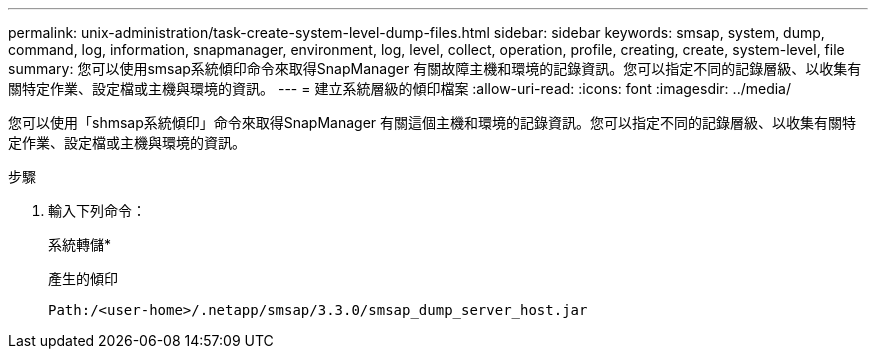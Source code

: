 ---
permalink: unix-administration/task-create-system-level-dump-files.html 
sidebar: sidebar 
keywords: smsap, system, dump, command, log, information, snapmanager, environment, log, level, collect, operation, profile, creating, create, system-level, file 
summary: 您可以使用smsap系統傾印命令來取得SnapManager 有關故障主機和環境的記錄資訊。您可以指定不同的記錄層級、以收集有關特定作業、設定檔或主機與環境的資訊。 
---
= 建立系統層級的傾印檔案
:allow-uri-read: 
:icons: font
:imagesdir: ../media/


[role="lead"]
您可以使用「shmsap系統傾印」命令來取得SnapManager 有關這個主機和環境的記錄資訊。您可以指定不同的記錄層級、以收集有關特定作業、設定檔或主機與環境的資訊。

.步驟
. 輸入下列命令：
+
系統轉儲*

+
產生的傾印

+
[listing]
----
Path:/<user-home>/.netapp/smsap/3.3.0/smsap_dump_server_host.jar
----

